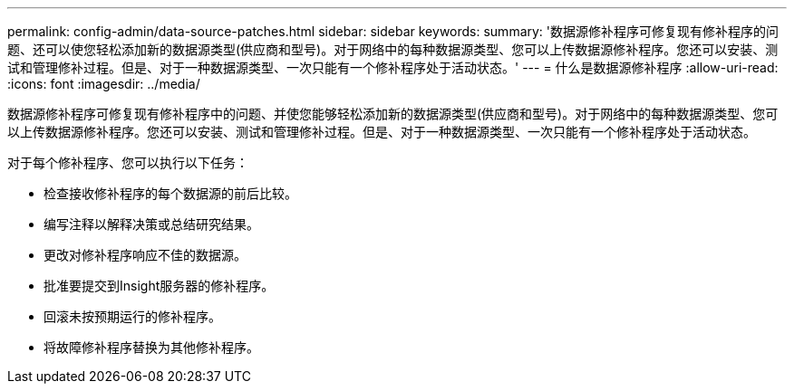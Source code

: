 ---
permalink: config-admin/data-source-patches.html 
sidebar: sidebar 
keywords:  
summary: '数据源修补程序可修复现有修补程序的问题、还可以使您轻松添加新的数据源类型(供应商和型号)。对于网络中的每种数据源类型、您可以上传数据源修补程序。您还可以安装、测试和管理修补过程。但是、对于一种数据源类型、一次只能有一个修补程序处于活动状态。' 
---
= 什么是数据源修补程序
:allow-uri-read: 
:icons: font
:imagesdir: ../media/


[role="lead"]
数据源修补程序可修复现有修补程序中的问题、并使您能够轻松添加新的数据源类型(供应商和型号)。对于网络中的每种数据源类型、您可以上传数据源修补程序。您还可以安装、测试和管理修补过程。但是、对于一种数据源类型、一次只能有一个修补程序处于活动状态。

对于每个修补程序、您可以执行以下任务：

* 检查接收修补程序的每个数据源的前后比较。
* 编写注释以解释决策或总结研究结果。
* 更改对修补程序响应不佳的数据源。
* 批准要提交到Insight服务器的修补程序。
* 回滚未按预期运行的修补程序。
* 将故障修补程序替换为其他修补程序。

